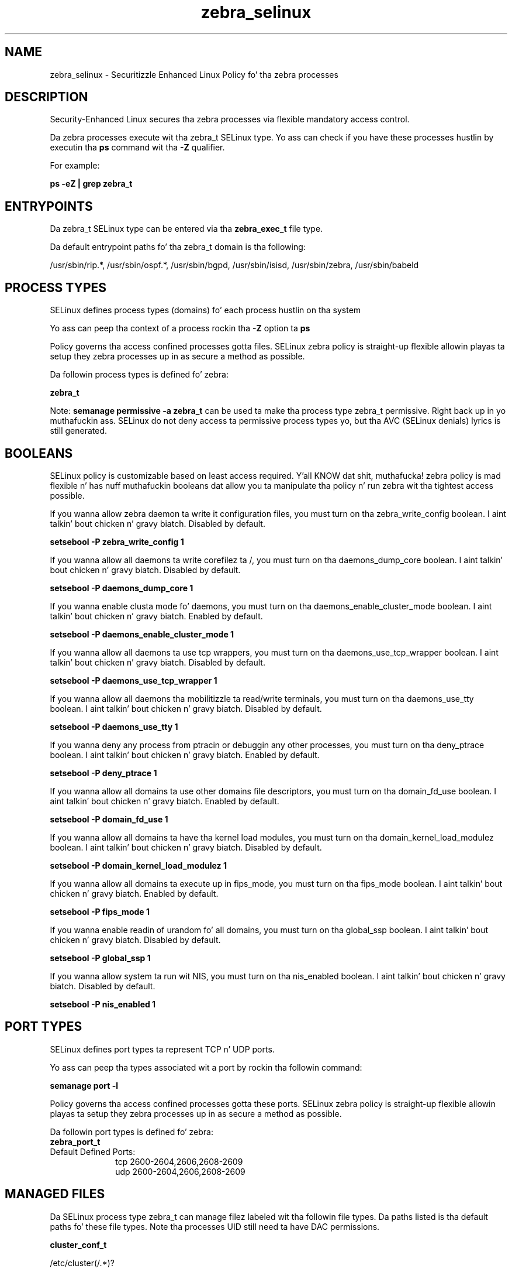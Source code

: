 .TH  "zebra_selinux"  "8"  "14-12-02" "zebra" "SELinux Policy zebra"
.SH "NAME"
zebra_selinux \- Securitizzle Enhanced Linux Policy fo' tha zebra processes
.SH "DESCRIPTION"

Security-Enhanced Linux secures tha zebra processes via flexible mandatory access control.

Da zebra processes execute wit tha zebra_t SELinux type. Yo ass can check if you have these processes hustlin by executin tha \fBps\fP command wit tha \fB\-Z\fP qualifier.

For example:

.B ps -eZ | grep zebra_t


.SH "ENTRYPOINTS"

Da zebra_t SELinux type can be entered via tha \fBzebra_exec_t\fP file type.

Da default entrypoint paths fo' tha zebra_t domain is tha following:

/usr/sbin/rip.*, /usr/sbin/ospf.*, /usr/sbin/bgpd, /usr/sbin/isisd, /usr/sbin/zebra, /usr/sbin/babeld
.SH PROCESS TYPES
SELinux defines process types (domains) fo' each process hustlin on tha system
.PP
Yo ass can peep tha context of a process rockin tha \fB\-Z\fP option ta \fBps\bP
.PP
Policy governs tha access confined processes gotta files.
SELinux zebra policy is straight-up flexible allowin playas ta setup they zebra processes up in as secure a method as possible.
.PP
Da followin process types is defined fo' zebra:

.EX
.B zebra_t
.EE
.PP
Note:
.B semanage permissive -a zebra_t
can be used ta make tha process type zebra_t permissive. Right back up in yo muthafuckin ass. SELinux do not deny access ta permissive process types yo, but tha AVC (SELinux denials) lyrics is still generated.

.SH BOOLEANS
SELinux policy is customizable based on least access required. Y'all KNOW dat shit, muthafucka!  zebra policy is mad flexible n' has nuff muthafuckin booleans dat allow you ta manipulate tha policy n' run zebra wit tha tightest access possible.


.PP
If you wanna allow zebra daemon ta write it configuration files, you must turn on tha zebra_write_config boolean. I aint talkin' bout chicken n' gravy biatch. Disabled by default.

.EX
.B setsebool -P zebra_write_config 1

.EE

.PP
If you wanna allow all daemons ta write corefilez ta /, you must turn on tha daemons_dump_core boolean. I aint talkin' bout chicken n' gravy biatch. Disabled by default.

.EX
.B setsebool -P daemons_dump_core 1

.EE

.PP
If you wanna enable clusta mode fo' daemons, you must turn on tha daemons_enable_cluster_mode boolean. I aint talkin' bout chicken n' gravy biatch. Enabled by default.

.EX
.B setsebool -P daemons_enable_cluster_mode 1

.EE

.PP
If you wanna allow all daemons ta use tcp wrappers, you must turn on tha daemons_use_tcp_wrapper boolean. I aint talkin' bout chicken n' gravy biatch. Disabled by default.

.EX
.B setsebool -P daemons_use_tcp_wrapper 1

.EE

.PP
If you wanna allow all daemons tha mobilitizzle ta read/write terminals, you must turn on tha daemons_use_tty boolean. I aint talkin' bout chicken n' gravy biatch. Disabled by default.

.EX
.B setsebool -P daemons_use_tty 1

.EE

.PP
If you wanna deny any process from ptracin or debuggin any other processes, you must turn on tha deny_ptrace boolean. I aint talkin' bout chicken n' gravy biatch. Enabled by default.

.EX
.B setsebool -P deny_ptrace 1

.EE

.PP
If you wanna allow all domains ta use other domains file descriptors, you must turn on tha domain_fd_use boolean. I aint talkin' bout chicken n' gravy biatch. Enabled by default.

.EX
.B setsebool -P domain_fd_use 1

.EE

.PP
If you wanna allow all domains ta have tha kernel load modules, you must turn on tha domain_kernel_load_modulez boolean. I aint talkin' bout chicken n' gravy biatch. Disabled by default.

.EX
.B setsebool -P domain_kernel_load_modulez 1

.EE

.PP
If you wanna allow all domains ta execute up in fips_mode, you must turn on tha fips_mode boolean. I aint talkin' bout chicken n' gravy biatch. Enabled by default.

.EX
.B setsebool -P fips_mode 1

.EE

.PP
If you wanna enable readin of urandom fo' all domains, you must turn on tha global_ssp boolean. I aint talkin' bout chicken n' gravy biatch. Disabled by default.

.EX
.B setsebool -P global_ssp 1

.EE

.PP
If you wanna allow system ta run wit NIS, you must turn on tha nis_enabled boolean. I aint talkin' bout chicken n' gravy biatch. Disabled by default.

.EX
.B setsebool -P nis_enabled 1

.EE

.SH PORT TYPES
SELinux defines port types ta represent TCP n' UDP ports.
.PP
Yo ass can peep tha types associated wit a port by rockin tha followin command:

.B semanage port -l

.PP
Policy governs tha access confined processes gotta these ports.
SELinux zebra policy is straight-up flexible allowin playas ta setup they zebra processes up in as secure a method as possible.
.PP
Da followin port types is defined fo' zebra:

.EX
.TP 5
.B zebra_port_t
.TP 10
.EE


Default Defined Ports:
tcp 2600-2604,2606,2608-2609
.EE
udp 2600-2604,2606,2608-2609
.EE
.SH "MANAGED FILES"

Da SELinux process type zebra_t can manage filez labeled wit tha followin file types.  Da paths listed is tha default paths fo' these file types.  Note tha processes UID still need ta have DAC permissions.

.br
.B cluster_conf_t

	/etc/cluster(/.*)?
.br

.br
.B cluster_var_lib_t

	/var/lib/pcsd(/.*)?
.br
	/var/lib/cluster(/.*)?
.br
	/var/lib/openais(/.*)?
.br
	/var/lib/pengine(/.*)?
.br
	/var/lib/corosync(/.*)?
.br
	/usr/lib/heartbeat(/.*)?
.br
	/var/lib/heartbeat(/.*)?
.br
	/var/lib/pacemaker(/.*)?
.br

.br
.B cluster_var_run_t

	/var/run/crm(/.*)?
.br
	/var/run/cman_.*
.br
	/var/run/rsctmp(/.*)?
.br
	/var/run/aisexec.*
.br
	/var/run/heartbeat(/.*)?
.br
	/var/run/cpglockd\.pid
.br
	/var/run/corosync\.pid
.br
	/var/run/rgmanager\.pid
.br
	/var/run/cluster/rgmanager\.sk
.br

.br
.B root_t

	/
.br
	/initrd
.br

.br
.B zebra_conf_t

	/etc/zebra(/.*)?
.br
	/etc/quagga(/.*)?
.br

.br
.B zebra_log_t

	/var/log/zebra(/.*)?
.br
	/var/log/quagga(/.*)?
.br

.br
.B zebra_tmp_t


.br
.B zebra_var_run_t

	/var/run/quagga(/.*)?
.br
	/var/run/\.zebra
.br
	/var/run/\.zserv
.br

.SH FILE CONTEXTS
SELinux requires filez ta have a extended attribute ta define tha file type.
.PP
Yo ass can peep tha context of a gangbangin' file rockin tha \fB\-Z\fP option ta \fBls\bP
.PP
Policy governs tha access confined processes gotta these files.
SELinux zebra policy is straight-up flexible allowin playas ta setup they zebra processes up in as secure a method as possible.
.PP

.PP
.B STANDARD FILE CONTEXT

SELinux defines tha file context types fo' tha zebra, if you wanted to
store filez wit these types up in a gangbangin' finger-lickin' diffent paths, you need ta execute tha semanage command ta sepecify alternate labelin n' then use restorecon ta put tha labels on disk.

.B semanage fcontext -a -t zebra_conf_t '/srv/zebra/content(/.*)?'
.br
.B restorecon -R -v /srv/myzebra_content

Note: SELinux often uses regular expressions ta specify labels dat match multiple files.

.I Da followin file types is defined fo' zebra:


.EX
.PP
.B zebra_conf_t
.EE

- Set filez wit tha zebra_conf_t type, if you wanna treat tha filez as zebra configuration data, probably stored under tha /etc directory.

.br
.TP 5
Paths:
/etc/zebra(/.*)?, /etc/quagga(/.*)?

.EX
.PP
.B zebra_exec_t
.EE

- Set filez wit tha zebra_exec_t type, if you wanna transizzle a executable ta tha zebra_t domain.

.br
.TP 5
Paths:
/usr/sbin/rip.*, /usr/sbin/ospf.*, /usr/sbin/bgpd, /usr/sbin/isisd, /usr/sbin/zebra, /usr/sbin/babeld

.EX
.PP
.B zebra_initrc_exec_t
.EE

- Set filez wit tha zebra_initrc_exec_t type, if you wanna transizzle a executable ta tha zebra_initrc_t domain.

.br
.TP 5
Paths:
/etc/rc\.d/init\.d/bgpd, /etc/rc\.d/init\.d/ripd, /etc/rc\.d/init\.d/ospfd, /etc/rc\.d/init\.d/zebra, /etc/rc\.d/init\.d/isisd, /etc/rc\.d/init\.d/ospf6d, /etc/rc\.d/init\.d/ripngd, /etc/rc\.d/init\.d/babeld

.EX
.PP
.B zebra_log_t
.EE

- Set filez wit tha zebra_log_t type, if you wanna treat tha data as zebra log data, probably stored under tha /var/log directory.

.br
.TP 5
Paths:
/var/log/zebra(/.*)?, /var/log/quagga(/.*)?

.EX
.PP
.B zebra_tmp_t
.EE

- Set filez wit tha zebra_tmp_t type, if you wanna store zebra temporary filez up in tha /tmp directories.


.EX
.PP
.B zebra_unit_file_t
.EE

- Set filez wit tha zebra_unit_file_t type, if you wanna treat tha filez as zebra unit content.

.br
.TP 5
Paths:
/usr/lib/systemd/system/bgpd.*, /usr/lib/systemd/system/ripd.*, /usr/lib/systemd/system/isisd.*, /usr/lib/systemd/system/ospfd.*, /usr/lib/systemd/system/zebra.*, /usr/lib/systemd/system/babeld.*, /usr/lib/systemd/system/ospf6d.*, /usr/lib/systemd/system/ripngd.*

.EX
.PP
.B zebra_var_run_t
.EE

- Set filez wit tha zebra_var_run_t type, if you wanna store tha zebra filez under tha /run or /var/run directory.

.br
.TP 5
Paths:
/var/run/quagga(/.*)?, /var/run/\.zebra, /var/run/\.zserv

.PP
Note: File context can be temporarily modified wit tha chcon command. Y'all KNOW dat shit, muthafucka!  If you wanna permanently chizzle tha file context you need ta use the
.B semanage fcontext
command. Y'all KNOW dat shit, muthafucka!  This will modify tha SELinux labelin database.  Yo ass will need ta use
.B restorecon
to apply tha labels.

.SH "COMMANDS"
.B semanage fcontext
can also be used ta manipulate default file context mappings.
.PP
.B semanage permissive
can also be used ta manipulate whether or not a process type is permissive.
.PP
.B semanage module
can also be used ta enable/disable/install/remove policy modules.

.B semanage port
can also be used ta manipulate tha port definitions

.B semanage boolean
can also be used ta manipulate tha booleans

.PP
.B system-config-selinux
is a GUI tool available ta customize SELinux policy settings.

.SH AUTHOR
This manual page was auto-generated using
.B "sepolicy manpage".

.SH "SEE ALSO"
selinux(8), zebra(8), semanage(8), restorecon(8), chcon(1), sepolicy(8)
, setsebool(8)</textarea>

<div id="button">
<br/>
<input type="submit" name="translate" value="Tranzizzle Dis Shiznit" />
</div>

</form> 

</div>

<div id="space3"></div>
<div id="disclaimer"><h2>Use this to translate your words into gangsta</h2>
<h2>Click <a href="more.html">here</a> to learn more about Gizoogle</h2></div>

</body>
</html>
